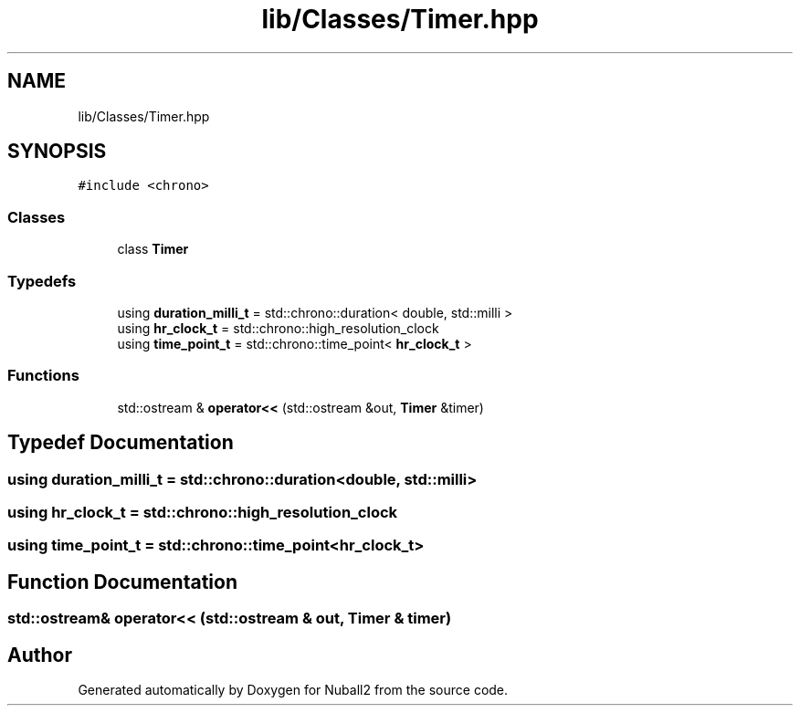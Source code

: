 .TH "lib/Classes/Timer.hpp" 3 "Mon Mar 25 2024" "Nuball2" \" -*- nroff -*-
.ad l
.nh
.SH NAME
lib/Classes/Timer.hpp
.SH SYNOPSIS
.br
.PP
\fC#include <chrono>\fP
.br

.SS "Classes"

.in +1c
.ti -1c
.RI "class \fBTimer\fP"
.br
.in -1c
.SS "Typedefs"

.in +1c
.ti -1c
.RI "using \fBduration_milli_t\fP = std::chrono::duration< double, std::milli >"
.br
.ti -1c
.RI "using \fBhr_clock_t\fP = std::chrono::high_resolution_clock"
.br
.ti -1c
.RI "using \fBtime_point_t\fP = std::chrono::time_point< \fBhr_clock_t\fP >"
.br
.in -1c
.SS "Functions"

.in +1c
.ti -1c
.RI "std::ostream & \fBoperator<<\fP (std::ostream &out, \fBTimer\fP &timer)"
.br
.in -1c
.SH "Typedef Documentation"
.PP 
.SS "using \fBduration_milli_t\fP =  std::chrono::duration<double, std::milli>"

.SS "using \fBhr_clock_t\fP =  std::chrono::high_resolution_clock"

.SS "using \fBtime_point_t\fP =  std::chrono::time_point<\fBhr_clock_t\fP>"

.SH "Function Documentation"
.PP 
.SS "std::ostream& operator<< (std::ostream & out, \fBTimer\fP & timer)"

.SH "Author"
.PP 
Generated automatically by Doxygen for Nuball2 from the source code\&.
